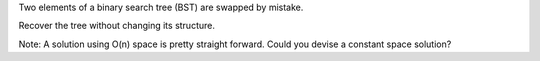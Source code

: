 Two elements of a binary search tree (BST) are swapped by mistake.

Recover the tree without changing its structure.

Note: A solution using O(n) space is pretty straight forward. Could you
devise a constant space solution?
